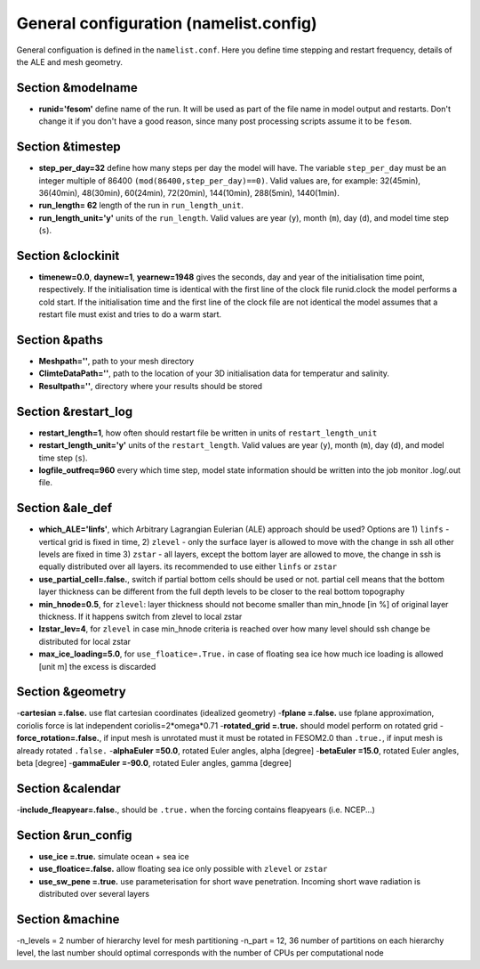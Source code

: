.. _chap_general_configuration:

General configuration (namelist.config)
***************************************

General configuation is defined in the ``namelist.conf``. Here you define time stepping and restart frequency, details of the ALE and mesh geometry.

Section &modelname
==================

- **runid='fesom'** define name of the run. It will be used as part of the file name in model output and restarts. Don't change it if you don't have a good reason, since many post processing scripts assume it to be ``fesom``.

Section &timestep
=================

- **step_per_day=32** define how many steps per day the model will have. The variable ``step_per_day`` must be an integer multiple of 86400 ``(mod(86400,step_per_day)==0)``. Valid values are, for example: 32(45min), 36(40min), 48(30min), 60(24min), 72(20min), 144(10min), 288(5min), 1440(1min).
- **run_length= 62** length of the run in ``run_length_unit``.
- **run_length_unit='y'** units of the ``run_length``. Valid values are year (``y``), month (``m``), day (``d``), and model time step (``s``).

Section &clockinit
==================

- **timenew=0.0**, **daynew=1**, **yearnew=1948** gives the seconds, day and year of the initialisation time point, respectively. If the initialisation time is identical with the first line of the clock file runid.clock the model performs a cold start. If the initialisation time and the first line of the clock file are not identical the model assumes that a restart file must exist and tries to do a warm start.


Section &paths
==============

- **Meshpath=''**, path to your mesh directory
- **ClimteDataPath=''**, path to the location of your 3D initialisation data for temperatur and salinity. 
- **Resultpath=''**, directory where your results should be stored


Section &restart_log
====================

- **restart_length=1**, how often should restart file be written in units of  ``restart_length_unit``
- **restart_length_unit='y'** units of the ``restart_length``. Valid values are year (``y``), month (``m``), day (``d``), and model time step (``s``).
- **logfile_outfreq=960** every which time step, model state information should be written into the job monitor .log/.out file.


Section &ale_def
================

- **which_ALE='linfs'**, which Arbitrary Lagrangian Eulerian (ALE) approach should be used? Options are 1) ``linfs`` - vertical grid is fixed in time, 2) ``zlevel`` - only the surface layer is allowed to move with the change in ssh all other levels are fixed in time 3) ``zstar`` - all layers, except the bottom layer are allowed to move, the change in ssh is equally distributed over all layers. its recommended to use either ``linfs`` or ``zstar``
- **use_partial_cell=.false.**, switch if partial bottom cells should be used or not. partial cell means that the bottom layer thickness can be different from the full depth levels to be closer to the real bottom topography
- **min_hnode=0.5**, for ``zlevel``: layer thickness should not become smaller than min_hnode [in %] of original layer thickness. If it happens switch from zlevel to local zstar
- **lzstar_lev=4**, for ``zlevel``  in case min_hnode criteria is reached over how many level should ssh change be distributed for local zstar
- **max_ice_loading=5.0**, for ``use_floatice=.True.`` in case of floating sea ice how much ice loading is allowed [unit m] the excess is discarded

Section &geometry
=================

-**cartesian     =.false.** use flat cartesian coordinates (idealized geometry)
-**fplane        =.false.** use fplane approximation, coriolis force is lat independent coriolis=2*omega*0.71
-**rotated_grid  =.true.** should model perform on rotated grid 
-**force_rotation=.false.**, if input mesh is unrotated must it must be rotated in FESOM2.0 than ``.true.``, if input mesh is already rotated ``.false.``
-**alphaEuler    =50.0**, rotated Euler angles, alpha [degree]
-**betaEuler     =15.0**, rotated Euler angles, beta [degree]
-**gammaEuler    =-90.0**, rotated Euler angles, gamma [degree]


Section &calendar
=================

-**include_fleapyear=.false.**, should be ``.true.`` when the forcing contains fleapyears (i.e. NCEP...)


Section &run_config
===================

- **use_ice     =.true.** simulate ocean + sea ice
- **use_floatice=.false.** allow floating sea ice only possible with ``zlevel`` or ``zstar``
- **use_sw_pene =.true.** use parameterisation for short wave penetration. Incoming short wave radiation is distributed over several layers


Section &machine
================

-n_levels = 2 number of hierarchy level for mesh partitioning
-n_part   = 12, 36 number of partitions on each hierarchy level, the last number should optimal corresponds with the number of CPUs per computational node




